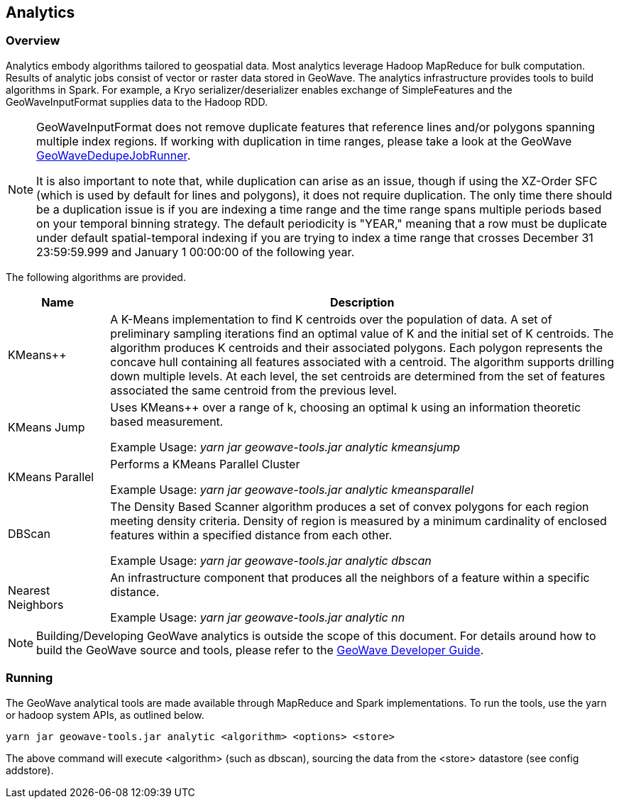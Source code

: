 [[analytics-overview]]
== Analytics

:linkattrs:

=== Overview

Analytics embody algorithms tailored to geospatial data.  Most analytics leverage Hadoop MapReduce for bulk computation. Results of analytic jobs consist of vector or raster data stored in GeoWave.  The analytics infrastructure provides tools to build algorithms in Spark. For example, a Kryo serializer/deserializer enables exchange of SimpleFeatures and the GeoWaveInputFormat supplies data to the Hadoop RDD.

[NOTE]
====
GeoWaveInputFormat does not remove duplicate features that reference lines and/or polygons spanning multiple index regions. If working with duplication in time ranges, please take a look at the GeoWave https://github.com/locationtech/geowave/blob/master/core/mapreduce/src/main/java/mil/nga/giat/geowave/mapreduce/dedupe/GeoWaveDedupeJobRunner.java[GeoWaveDedupeJobRunner, window="_blank"].

It is also important to note that, while duplication can arise as an issue, though if using the XZ-Order SFC (which is used by default for lines and polygons), it does not require duplication. The only time there should be a duplication issue is if you are indexing a time range and the time range spans multiple periods based on your temporal binning strategy. The default periodicity is "YEAR," meaning that a row must be duplicate under default spatial-temporal indexing if you are trying to index a time range that crosses December 31 23:59:59.999 and January 1 00:00:00 of the following year.
====


The following algorithms are provided.

[width="100%",cols="2,10",options="header"]
|=========================================================
|Name |Description
|KMeans++| A K-Means implementation to find K centroids over the population of data. A set of preliminary sampling iterations find an optimal value of K and the initial set of K centroids. The algorithm produces K centroids and their associated polygons.  Each polygon represents the concave hull containing all features associated with a centroid. The algorithm supports drilling down multiple levels. At each level, the set centroids are determined from the set of features associated the same centroid from the previous level.
|KMeans Jump| Uses KMeans++ over a range of k, choosing an optimal k using an information theoretic based measurement.

Example Usage: _yarn jar geowave-tools.jar analytic kmeansjump_
|KMeans Parallel| Performs a KMeans Parallel Cluster

Example Usage: _yarn jar geowave-tools.jar analytic kmeansparallel_
|DBScan| The Density Based Scanner algorithm produces a set of convex polygons for each region meeting density criteria. Density of region is measured by a minimum cardinality of enclosed features within a specified distance from each other.

Example Usage: _yarn jar geowave-tools.jar analytic dbscan_
|Nearest Neighbors| An infrastructure component that produces all the neighbors of a feature within a specific distance.

Example Usage: _yarn jar geowave-tools.jar analytic nn_
|=========================================================

[NOTE]
====
Building/Developing GeoWave analytics is outside the scope of this document. For details around how to build the GeoWave source and tools, please refer to the link:devguide.html#building[GeoWave Developer Guide, window="_blank"].
====

=== Running
The GeoWave analytical tools are made available through MapReduce and Spark implementations. To run the tools, use the yarn or hadoop system APIs, as outlined below.
[source, bash]
----
yarn jar geowave-tools.jar analytic <algorithm> <options> <store>
----

The above command will execute <algorithm> (such as dbscan), sourcing the data from the <store> datastore (see config addstore).

